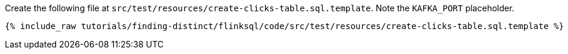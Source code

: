 Create the following file at `src/test/resources/create-clicks-table.sql.template`. Note the `KAFKA_PORT` placeholder.
+++++
<pre class="snippet"><code class="sql">{% include_raw tutorials/finding-distinct/flinksql/code/src/test/resources/create-clicks-table.sql.template %}</code></pre>
+++++
